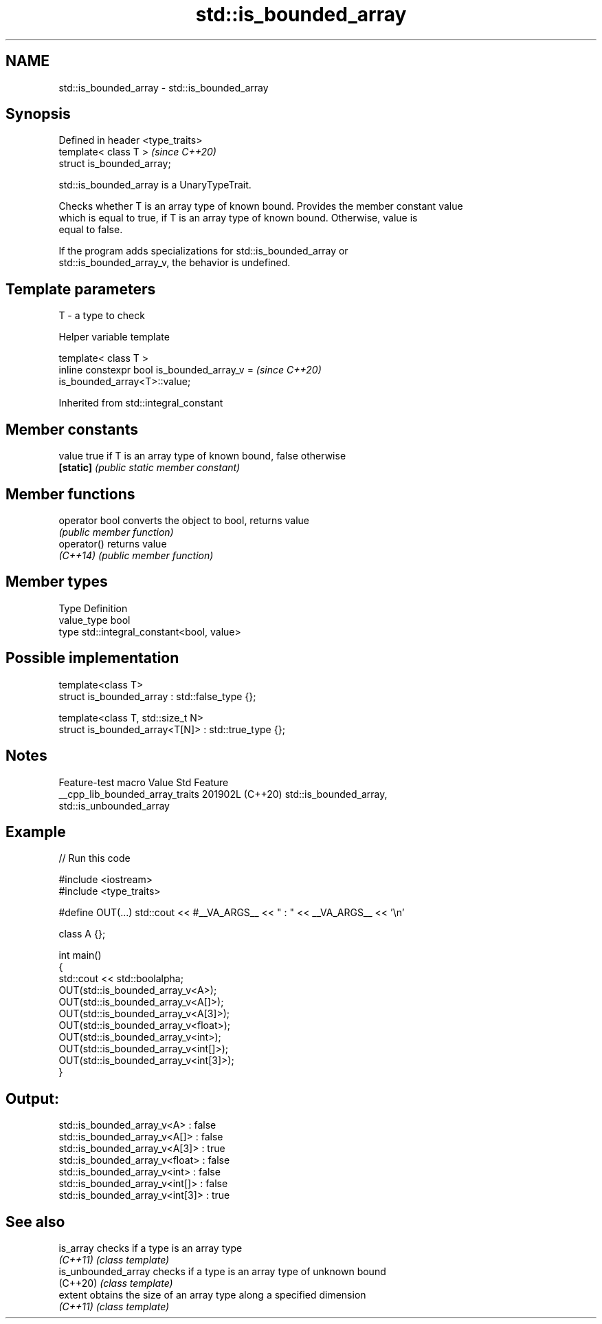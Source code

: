 .TH std::is_bounded_array 3 "2024.06.10" "http://cppreference.com" "C++ Standard Libary"
.SH NAME
std::is_bounded_array \- std::is_bounded_array

.SH Synopsis
   Defined in header <type_traits>
   template< class T >              \fI(since C++20)\fP
   struct is_bounded_array;

   std::is_bounded_array is a UnaryTypeTrait.

   Checks whether T is an array type of known bound. Provides the member constant value
   which is equal to true, if T is an array type of known bound. Otherwise, value is
   equal to false.

   If the program adds specializations for std::is_bounded_array or
   std::is_bounded_array_v, the behavior is undefined.

.SH Template parameters

   T - a type to check

   Helper variable template

   template< class T >
   inline constexpr bool is_bounded_array_v =                             \fI(since C++20)\fP
   is_bounded_array<T>::value;



Inherited from std::integral_constant

.SH Member constants

   value    true if T is an array type of known bound, false otherwise
   \fB[static]\fP \fI(public static member constant)\fP

.SH Member functions

   operator bool converts the object to bool, returns value
                 \fI(public member function)\fP
   operator()    returns value
   \fI(C++14)\fP       \fI(public member function)\fP

.SH Member types

   Type       Definition
   value_type bool
   type       std::integral_constant<bool, value>

.SH Possible implementation

   template<class T>
   struct is_bounded_array : std::false_type {};

   template<class T, std::size_t N>
   struct is_bounded_array<T[N]> : std::true_type {};

.SH Notes

         Feature-test macro        Value    Std                  Feature
   __cpp_lib_bounded_array_traits 201902L (C++20) std::is_bounded_array,
                                                  std::is_unbounded_array

.SH Example


// Run this code

 #include <iostream>
 #include <type_traits>

 #define OUT(...) std::cout << #__VA_ARGS__ << " : " << __VA_ARGS__ << '\\n'

 class A {};

 int main()
 {
     std::cout << std::boolalpha;
     OUT(std::is_bounded_array_v<A>);
     OUT(std::is_bounded_array_v<A[]>);
     OUT(std::is_bounded_array_v<A[3]>);
     OUT(std::is_bounded_array_v<float>);
     OUT(std::is_bounded_array_v<int>);
     OUT(std::is_bounded_array_v<int[]>);
     OUT(std::is_bounded_array_v<int[3]>);
 }

.SH Output:

 std::is_bounded_array_v<A> : false
 std::is_bounded_array_v<A[]> : false
 std::is_bounded_array_v<A[3]> : true
 std::is_bounded_array_v<float> : false
 std::is_bounded_array_v<int> : false
 std::is_bounded_array_v<int[]> : false
 std::is_bounded_array_v<int[3]> : true

.SH See also

   is_array           checks if a type is an array type
   \fI(C++11)\fP            \fI(class template)\fP
   is_unbounded_array checks if a type is an array type of unknown bound
   (C++20)            \fI(class template)\fP
   extent             obtains the size of an array type along a specified dimension
   \fI(C++11)\fP            \fI(class template)\fP
